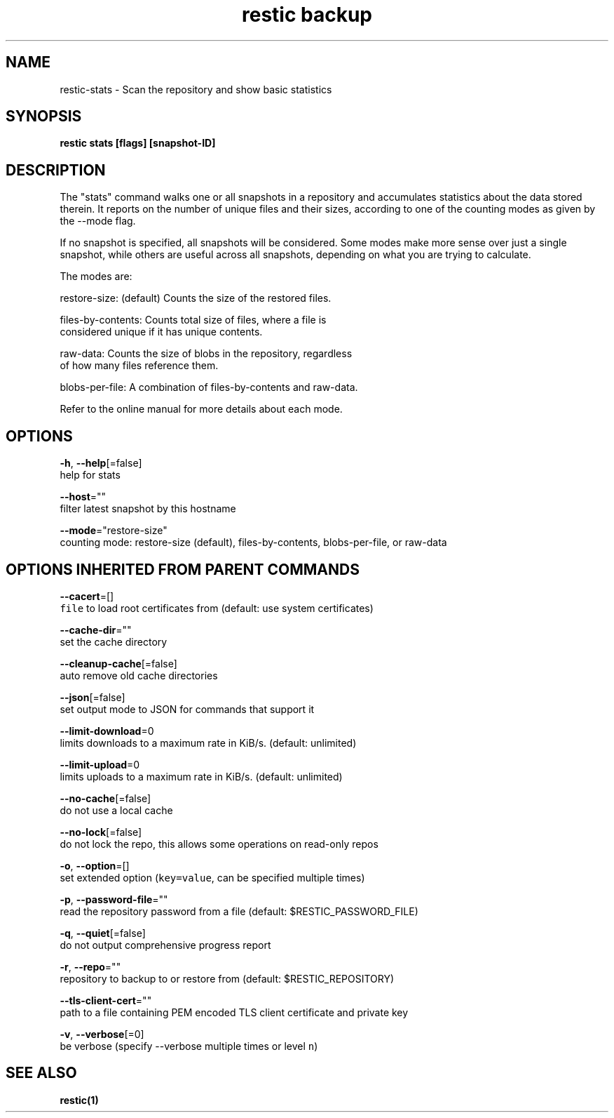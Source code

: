 .TH "restic backup" "1" "Jan 2017" "generated by `restic generate`" "" 
.nh
.ad l


.SH NAME
.PP
restic\-stats \- Scan the repository and show basic statistics


.SH SYNOPSIS
.PP
\fBrestic stats [flags] [snapshot\-ID]\fP


.SH DESCRIPTION
.PP
The "stats" command walks one or all snapshots in a repository and
accumulates statistics about the data stored therein. It reports on
the number of unique files and their sizes, according to one of
the counting modes as given by the \-\-mode flag.

.PP
If no snapshot is specified, all snapshots will be considered. Some
modes make more sense over just a single snapshot, while others
are useful across all snapshots, depending on what you are trying
to calculate.

.PP
The modes are:

.PP
restore\-size: (default) Counts the size of the restored files.

.PP
files\-by\-contents: Counts total size of files, where a file is
                     considered unique if it has unique contents.

.PP
raw\-data: Counts the size of blobs in the repository, regardless
            of how many files reference them.

.PP
blobs\-per\-file: A combination of files\-by\-contents and raw\-data.

.PP
Refer to the online manual for more details about each mode.


.SH OPTIONS
.PP
\fB\-h\fP, \fB\-\-help\fP[=false]
    help for stats

.PP
\fB\-\-host\fP=""
    filter latest snapshot by this hostname

.PP
\fB\-\-mode\fP="restore\-size"
    counting mode: restore\-size (default), files\-by\-contents, blobs\-per\-file, or raw\-data


.SH OPTIONS INHERITED FROM PARENT COMMANDS
.PP
\fB\-\-cacert\fP=[]
    \fB\fCfile\fR to load root certificates from (default: use system certificates)

.PP
\fB\-\-cache\-dir\fP=""
    set the cache directory

.PP
\fB\-\-cleanup\-cache\fP[=false]
    auto remove old cache directories

.PP
\fB\-\-json\fP[=false]
    set output mode to JSON for commands that support it

.PP
\fB\-\-limit\-download\fP=0
    limits downloads to a maximum rate in KiB/s. (default: unlimited)

.PP
\fB\-\-limit\-upload\fP=0
    limits uploads to a maximum rate in KiB/s. (default: unlimited)

.PP
\fB\-\-no\-cache\fP[=false]
    do not use a local cache

.PP
\fB\-\-no\-lock\fP[=false]
    do not lock the repo, this allows some operations on read\-only repos

.PP
\fB\-o\fP, \fB\-\-option\fP=[]
    set extended option (\fB\fCkey=value\fR, can be specified multiple times)

.PP
\fB\-p\fP, \fB\-\-password\-file\fP=""
    read the repository password from a file (default: $RESTIC\_PASSWORD\_FILE)

.PP
\fB\-q\fP, \fB\-\-quiet\fP[=false]
    do not output comprehensive progress report

.PP
\fB\-r\fP, \fB\-\-repo\fP=""
    repository to backup to or restore from (default: $RESTIC\_REPOSITORY)

.PP
\fB\-\-tls\-client\-cert\fP=""
    path to a file containing PEM encoded TLS client certificate and private key

.PP
\fB\-v\fP, \fB\-\-verbose\fP[=0]
    be verbose (specify \-\-verbose multiple times or level \fB\fCn\fR)


.SH SEE ALSO
.PP
\fBrestic(1)\fP
